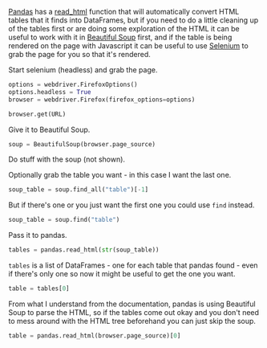 #+BEGIN_COMMENT
.. title: Selenium To Soup To Pandas
.. slug: selenium-to-soup-to-pandas
.. date: 2020-08-05 17:18:54 UTC-07:00
.. tags: slipnote,selenium,beautiful soup,html,web-scraping,pandas
.. category: Pandas
.. link: 
.. description: Using Selenium and Beautiful Soup to grab a table for pandas.
.. type: text
.. status: 
.. updated: 

#+END_COMMENT
#+OPTIONS: ^:{}

[[https://pandas.pydata.org/][Pandas]] has a [[https://pandas.pydata.org/pandas-docs/stable/reference/api/pandas.read_html.html][read_html]] function that will automatically convert HTML tables that it finds into DataFrames, but if you need to do a little cleaning up of the tables first or are doing some exploration of the HTML it can be useful to work with it in [[https://www.crummy.com/software/BeautifulSoup/bs4/doc/#][Beautiful Soup]] first, and if the table is being rendered on the page with Javascript it can be useful to use [[https://www.selenium.dev/selenium/docs/api/py/index.html][Selenium]] to grab the page for you so that it's rendered.

Start selenium (headless) and grab the page.

#+begin_src python :results none
options = webdriver.FirefoxOptions()
options.headless = True
browser = webdriver.Firefox(firefox_options=options)

browser.get(URL)
#+end_src

Give it to Beautiful Soup.

#+begin_src python :results none
soup = BeautifulSoup(browser.page_source)
#+end_src

Do stuff with the soup (not shown).

Optionally grab the table you want - in this case I want the last one.

#+begin_src python :results none
soup_table = soup.find_all("table")[-1]
#+end_src

But if there's one or you just want the first one you could use =find= instead.

#+begin_src python :results none
soup_table = soup.find("table")
#+end_src

Pass it to pandas.

#+begin_src python :results none
tables = pandas.read_html(str(soup_table))
#+end_src

=tables= is a list of DataFrames - one for each table that pandas found - even if there's only one so now it might be useful to get the one you want.

#+begin_src python :results none
table = tables[0]
#+end_src

From what I understand from the documentation, pandas is using Beautiful Soup to parse the HTML, so if the tables come out okay and you don't need to mess around with the HTML tree beforehand you can just skip the soup.

#+begin_src python :results none
table = pandas.read_html(browser.page_source)[0]
#+end_src
